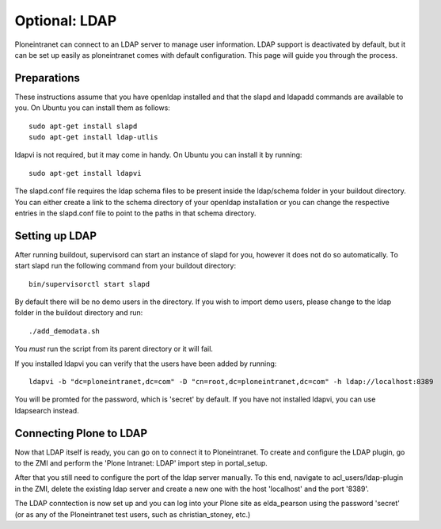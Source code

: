 ==============
Optional: LDAP
==============

Ploneintranet can connect to an LDAP server to manage user information. LDAP support is deactivated by default, but it can be set up easily as ploneintranet comes with default configuration. This page will guide you through the process.

Preparations
------------

These instructions assume that you have openldap installed and that the slapd and ldapadd commands are available to you. On Ubuntu you can install them as follows::

    sudo apt-get install slapd
    sudo apt-get install ldap-utlis

ldapvi is not required, but it may come in handy. On Ubuntu you can install it by running::

    sudo apt-get install ldapvi

The slapd.conf file requires the ldap schema files to be present inside the ldap/schema folder in your buildout directory. You can either create a link to the schema directory of your openldap installation or you can change the respective entries in the slapd.conf file to point to the paths in that schema directory.

Setting up LDAP
---------------

After running buildout, supervisord can start an instance of slapd for you, however it does not do so automatically. To start slapd run the following command from your buildout directory::

    bin/supervisorctl start slapd

By default there will be no demo users in the directory. If you wish to import demo users, please change to the ldap folder in the buildout directory and run::

    ./add_demodata.sh

You *must* run the script from its parent directory or it will fail.

If you installed ldapvi you can verify that the users have been added by running::

    ldapvi -b "dc=ploneintranet,dc=com" -D "cn=root,dc=ploneintranet,dc=com" -h ldap://localhost:8389

You will be promted for the password, which is 'secret' by default. If you have not installed ldapvi, you can use ldapsearch instead.

Connecting Plone to LDAP
------------------------

Now that LDAP itself is ready, you can go on to connect it to Ploneintranet. To create and configure the LDAP plugin, go to the ZMI and perform the 'Plone Intranet: LDAP' import step in portal_setup.

After that you still need to configure the port of the ldap server manually. To this end, navigate to acl_users/ldap-plugin in the ZMI, delete the existing ldap server and create a new one with the host 'localhost' and the port '8389'.

The LDAP conntection is now set up and you can log into your Plone site as elda_pearson using the password 'secret' (or as any of the Ploneintranet test users, such as christian_stoney, etc.)
